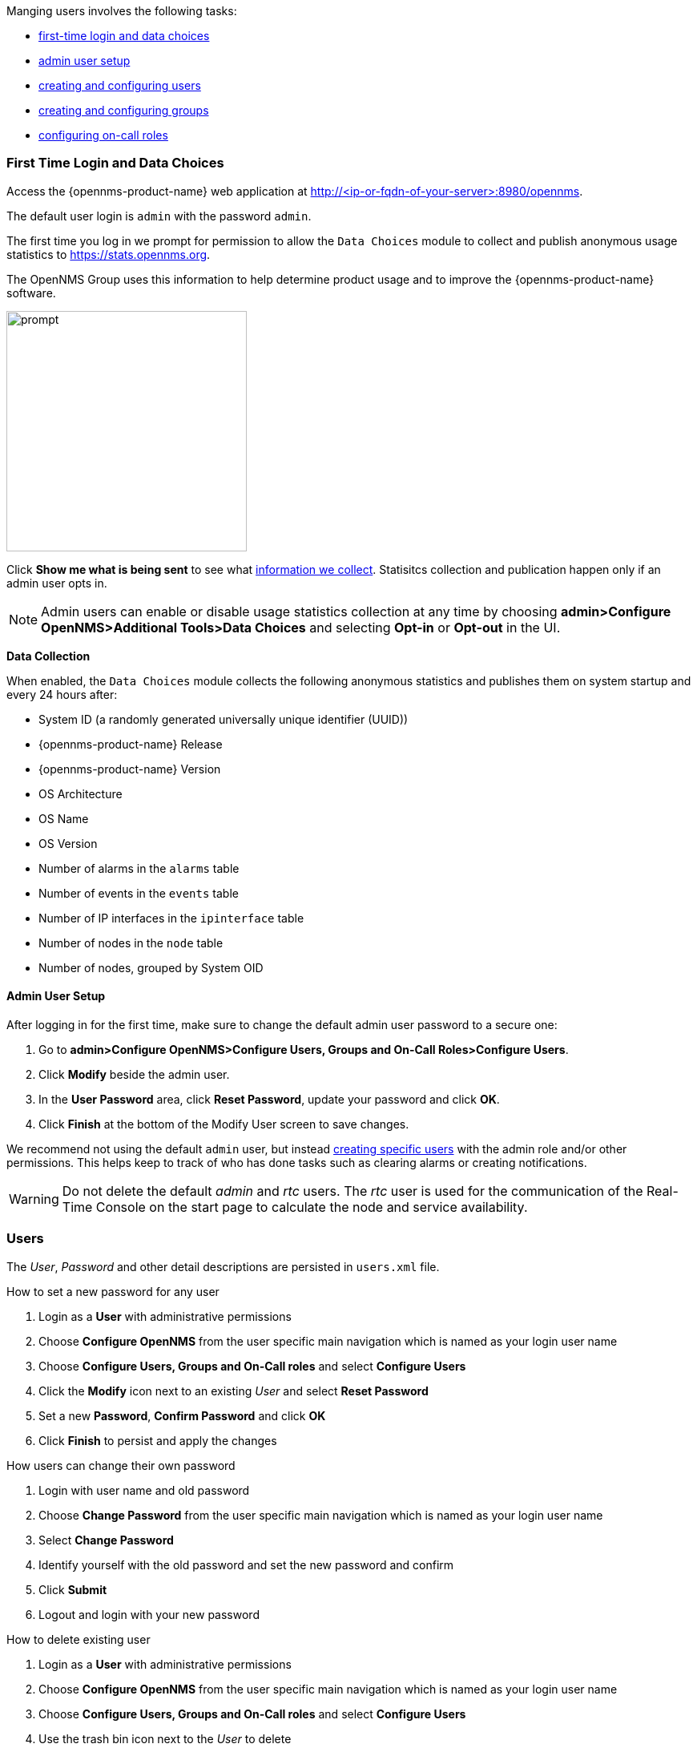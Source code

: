 // Allow GitHub image rendering
:imagesdir: ../../images

Manging users involves the following tasks:

* xref:ga-data-choices[first-time login and data choices]
* xref:ga-admin-user-setup[admin user setup]
* xref:user-management/user-config.adoc[creating and configuring users]
* xref:user-groups.adoc[creating and configuring groups]
* xref:user-oncall.adoc[configuring on-call roles]

[[ga-data-choices]]
=== First Time Login and Data Choices

Access the {opennms-product-name} web application at http://<ip-or-fqdn-of-your-server>:8980/opennms.

The default user login is `admin` with the password `admin`.

The first time you log in we prompt for permission to allow the `Data Choices` module to collect and publish anonymous usage statistics to https://stats.opennms.org.

The OpenNMS Group uses this information to help determine product usage and to improve the {opennms-product-name} software. 

image:data-choices/data-sources.png[prompt, 300]

Click *Show me what is being sent* to see what xref:ga-data-collection[information we collect]. 
Statisitcs collection and publication happen only if an admin user opts in.

NOTE: Admin users can enable or disable usage statistics collection at any time by choosing *admin>Configure OpenNMS>Additional Tools>Data Choices* and selecting *Opt-in* or *Opt-out* in the UI.

[[ga-data-collection]]
*Data Collection*

When enabled, the `Data Choices` module collects the following anonymous statistics and publishes them on system startup and every 24 hours after:

* System ID (a randomly generated universally unique identifier (UUID))
* {opennms-product-name} Release
* {opennms-product-name} Version
* OS Architecture
* OS Name
* OS Version
* Number of alarms in the `alarms` table
* Number of events in the `events` table
* Number of IP interfaces in the `ipinterface` table
* Number of nodes in the `node` table
* Number of nodes, grouped by System OID

[[ga-admin-user-setup]]
==== Admin User Setup

After logging in for the first time, make sure to change the default admin user password to a secure one: 

. Go to *admin>Configure OpenNMS>Configure Users, Groups and On-Call Roles>Configure Users*.
. Click *Modify* beside the admin user.
. In the *User Password* area, click *Reset Password*, update your password and click *OK*.
. Click *Finish* at the bottom of the Modify User screen to save changes. 

We recommend not using the default `admin` user, but instead xref:user-config.adoc[creating specific users] with the admin role and/or other permissions. 
This helps keep to track of who has done tasks such as clearing alarms or creating notifications. 

WARNING: Do not delete the default _admin_ and _rtc_ users.
         The _rtc_ user is used for the communication of the Real-Time Console on the start page to calculate the node and service availability.


[[ga-role-user-management-users]]
=== Users


The _User_, _Password_ and other detail descriptions are persisted in `users.xml` file.


.How to set a new password for any user
. Login as a *User* with administrative permissions
. Choose *Configure OpenNMS* from the user specific main navigation which is named as your login user name
. Choose *Configure Users, Groups and On-Call roles* and select *Configure Users*
. Click the *Modify* icon next to an existing _User_ and select *Reset Password*
. Set a new *Password*, *Confirm Password* and click *OK*
. Click *Finish* to persist and apply the changes

.How users can change their own password

. Login with user name and old password
. Choose *Change Password* from the user specific main navigation which is named as your login user name
. Select *Change Password*
. Identify yourself with the old password and set the new password and confirm
. Click *Submit*
. Logout and login with your new password


.How to delete existing user

. Login as a *User* with administrative permissions
. Choose *Configure OpenNMS* from the user specific main navigation which is named as your login user name
. Choose *Configure Users, Groups and On-Call roles* and select *Configure Users*
. Use the trash bin icon next to the _User_ to delete
. Confirm delete request with *OK*.